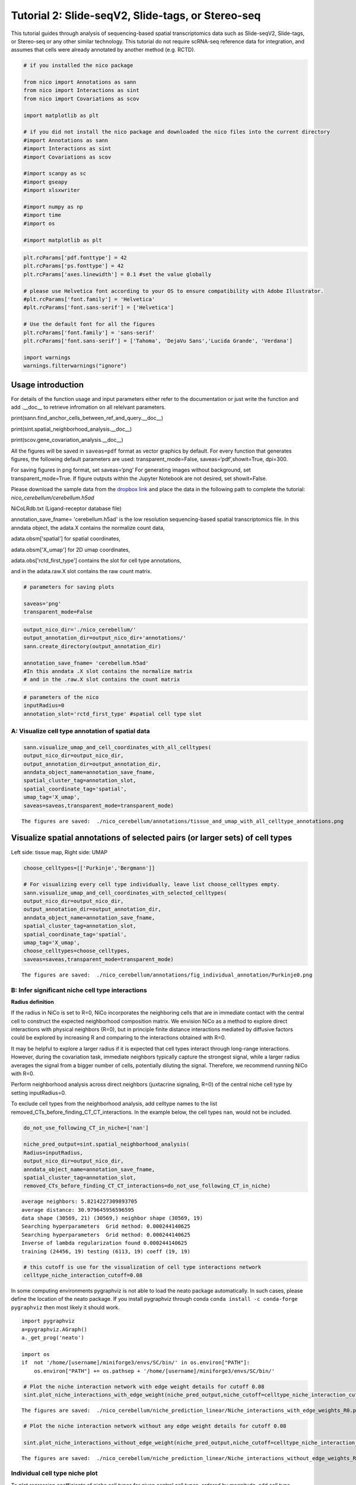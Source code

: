 Tutorial 2: Slide-seqV2, Slide-tags, or Stereo-seq
==================================================

This tutorial guides through analysis of sequencing-based spatial transcriptomics data such as Slide-seqV2, Slide-tags, or Stereo-seq
or any other similar technology.
This tutorial do not require scRNA-seq reference data for integration, and assumes that cells were already annotated by another method (e.g. RCTD).

.. code:: ipython3

    # if you installed the nico package

    from nico import Annotations as sann
    from nico import Interactions as sint
    from nico import Covariations as scov

    import matplotlib as plt

    # if you did not install the nico package and downloaded the nico files into the current directory
    #import Annotations as sann
    #import Interactions as sint
    #import Covariations as scov

    #import scanpy as sc
    #import gseapy
    #import xlsxwriter

    #import numpy as np
    #import time
    #import os

    #import matplotlib as plt


.. code:: ipython3

    plt.rcParams['pdf.fonttype'] = 42
    plt.rcParams['ps.fonttype'] = 42
    plt.rcParams['axes.linewidth'] = 0.1 #set the value globally

    # please use Helvetica font according to your OS to ensure compatibility with Adobe Illustrator.
    #plt.rcParams['font.family'] = 'Helvetica'
    #plt.rcParams['font.sans-serif'] = ['Helvetica']

    # Use the default font for all the figures
    plt.rcParams['font.family'] = 'sans-serif'
    plt.rcParams['font.sans-serif'] = ['Tahoma', 'DejaVu Sans','Lucida Grande', 'Verdana']

    import warnings
    warnings.filterwarnings("ignore")


Usage introduction
~~~~~~~~~~~~~~~~~~

For details of the function usage and input parameters either refer to
the documentation or just write the function and add .__doc__ to
retrieve infromation on all relelvant parameters.

print(sann.find_anchor_cells_between_ref_and_query.__doc__)

print(sint.spatial_neighborhood_analysis.__doc__)

print(scov.gene_covariation_analysis.__doc__)

All the figures will be saved in ``saveas=pdf`` format as vector
graphics by default. For every function that generates figures, the
following default parameters are used: transparent_mode=False,
saveas=‘pdf’,showit=True, dpi=300.

For saving figures in png format, set saveas=‘png’ For generating images
without background, set transparent_mode=True. If figure outputs within
the Jupyter Notebook are not desired, set showit=False.

Please download the sample data from the `dropbox link <https://www.dropbox.com/scl/fi/6hxyp2pxpxalw9rfirby6/nico\_cerebellum.zip?rlkey=9ye6rsk92uj9648ogjw5ypcum\&st=lvc8e366\&dl=0>`_
and place the data in the following path to complete the tutorial: `nico_cerebellum/cerebellum.h5ad`

NiCoLRdb.txt (Ligand-receptor database file)

annotation_save_fname= 'cerebellum.h5ad' is the low resolution sequencing-based spatial transcriptomics file.
In this anndata object, the adata.X contains the normalize count data,

adata.obsm['spatial'] for spatial coordinates,

adata.obsm['X_umap'] for 2D umap coordinates,

adata.obs['rctd_first_type'] contains the slot for cell type annotations,

and in the adata.raw.X slot contains the raw count matrix.



.. code:: ipython3

    # parameters for saving plots

    saveas='png'
    transparent_mode=False

.. code:: ipython3

    output_nico_dir='./nico_cerebellum/'
    output_annotation_dir=output_nico_dir+'annotations/'
    sann.create_directory(output_annotation_dir)

    annotation_save_fname= 'cerebellum.h5ad'
    #In this anndata .X slot contains the normalize matrix
    # and in the .raw.X slot contains the count matrix

.. code:: ipython3

    # parameters of the nico
    inputRadius=0
    annotation_slot='rctd_first_type' #spatial cell type slot

A: Visualize cell type annotation of spatial data
-------------------------------------------------

.. code:: ipython3

    sann.visualize_umap_and_cell_coordinates_with_all_celltypes(
    output_nico_dir=output_nico_dir,
    output_annotation_dir=output_annotation_dir,
    anndata_object_name=annotation_save_fname,
    spatial_cluster_tag=annotation_slot,
    spatial_coordinate_tag='spatial',
    umap_tag='X_umap',
    saveas=saveas,transparent_mode=transparent_mode)


.. parsed-literal::

    The figures are saved:  ./nico_cerebellum/annotations/tissue_and_umap_with_all_celltype_annotations.png



.. image:: tutorial2_files/tutorial2_8_1.png


Visualize spatial annotations of selected pairs (or larger sets) of cell types
~~~~~~~~~~~~~~~~~~~~~~~~~~~~~~~~~~~~~~~~~~~~~~~~~~~~~~~~~~~~~~~~~~~~~~~~~~~~~~

Left side: tissue map, Right side: UMAP

.. code:: ipython3

    choose_celltypes=[['Purkinje','Bergmann']]

    # For visualizing every cell type individually, leave list choose_celltypes empty.
    sann.visualize_umap_and_cell_coordinates_with_selected_celltypes(
    output_nico_dir=output_nico_dir,
    output_annotation_dir=output_annotation_dir,
    anndata_object_name=annotation_save_fname,
    spatial_cluster_tag=annotation_slot,
    spatial_coordinate_tag='spatial',
    umap_tag='X_umap',
    choose_celltypes=choose_celltypes,
    saveas=saveas,transparent_mode=transparent_mode)


.. parsed-literal::

    The figures are saved:  ./nico_cerebellum/annotations/fig_individual_annotation/Purkinje0.png



.. image:: tutorial2_files/tutorial2_10_1.png


B: Infer significant niche cell type interactions
-------------------------------------------------

**Radius definition**

If the radius in NiCo is set to R=0, NiCo incorporates the neighboring cells
that are in immediate contact with the central cell to construct the expected
neighborhood composition matrix. We envision NiCo as a method to explore
direct interactions with physical neighbors (R=0), but in principle
finite distance interactions mediated by diffusive factors could be
explored by increasing R and comparing to the interactions obtained with
R=0.

It may be helpful to explore a larger radius if it is expected that cell
types interact through long-range interactions. However, during the
covariation task, immediate neighbors typically capture the strongest
signal, while a larger radius averages the signal from a bigger number of cells,
potentially diluting the signal. Therefore, we recommend running NiCo with R=0.

Perform neighborhood analysis across direct neighbors (juxtacrine
signaling, R=0) of the central niche cell type by setting inputRadius=0.

To exclude cell types from the neighborhood analysis, add celltype names
to the list removed_CTs_before_finding_CT_CT_interactions. In the
example below, the cell types ``nan``, would not be included.



.. code:: ipython3

    do_not_use_following_CT_in_niche=['nan']

    niche_pred_output=sint.spatial_neighborhood_analysis(
    Radius=inputRadius,
    output_nico_dir=output_nico_dir,
    anndata_object_name=annotation_save_fname,
    spatial_cluster_tag=annotation_slot,
    removed_CTs_before_finding_CT_CT_interactions=do_not_use_following_CT_in_niche)



.. parsed-literal::

    average neighbors: 5.8214227309893705
    average distance: 30.979645956596595
    data shape (30569, 21) (30569,) neighbor shape (30569, 19)
    Searching hyperparameters  Grid method: 0.000244140625
    Searching hyperparameters  Grid method: 0.000244140625
    Inverse of lambda regularization found 0.000244140625
    training (24456, 19) testing (6113, 19) coeff (19, 19)



.. code:: ipython3

    # this cutoff is use for the visualization of cell type interactions network
    celltype_niche_interaction_cutoff=0.08


In some computing environments pygraphviz is not able to load the neato
package automatically. In such cases, please define the location of the
neato package. If you install pygraphviz through conda
``conda install -c conda-forge pygraphviz`` then most likely it should
work.

::

   import pygraphviz
   a=pygraphviz.AGraph()
   a._get_prog('neato')

   import os
   if  not '/home/[username]/miniforge3/envs/SC/bin/' in os.environ["PATH"]:
       os.environ["PATH"] += os.pathsep + '/home/[username]/miniforge3/envs/SC/bin/'

.. code:: ipython3


    # Plot the niche interaction network with edge weight details for cutoff 0.08
    sint.plot_niche_interactions_with_edge_weight(niche_pred_output,niche_cutoff=celltype_niche_interaction_cutoff,saveas=saveas,transparent_mode=transparent_mode)



.. parsed-literal::

    The figures are saved:  ./nico_cerebellum/niche_prediction_linear/Niche_interactions_with_edge_weights_R0.png



.. image:: tutorial2_files/tutorial2_18_1.png


.. code:: ipython3

    # Plot the niche interaction network without any edge weight details for cutoff 0.08

    sint.plot_niche_interactions_without_edge_weight(niche_pred_output,niche_cutoff=celltype_niche_interaction_cutoff,saveas=saveas,transparent_mode=transparent_mode)



.. parsed-literal::

    The figures are saved:  ./nico_cerebellum/niche_prediction_linear/Niche_interactions_without_edge_weights_R0.png



.. image:: tutorial2_files/tutorial2_19_1.png


Individual cell type niche plot
-------------------------------

To plot regression coefficients of niche cell types for given central cell types, ordered by magnitude,
add cell type names for the desired central cell types to the list argument choose_celltypes (e.g. Purkinje
and Bergmann cells).

.. code:: ipython3

    # Blue dotted line in following plot is celltype_niche_interaction_cutoff

    sint.find_interacting_cell_types(niche_pred_output,choose_celltypes=['Purkinje','Bergmann'],
    celltype_niche_interaction_cutoff=celltype_niche_interaction_cutoff,
    saveas=saveas,transparent_mode=transparent_mode,figsize=(4.0,2.0))




.. parsed-literal::

    The figures are saved:  ./nico_cerebellum/niche_prediction_linear/TopCoeff_R0/Rank2_Purkinje.png
    The figures are saved:  ./nico_cerebellum/niche_prediction_linear/TopCoeff_R0/Rank6_Bergmann.png



.. image:: tutorial2_files/tutorial2_22_1.png



.. image:: tutorial2_files/tutorial2_22_2.png


If niche cell types from the niche neighborhood of all central cell
types should be plotted or saved, then leave the choose_celltypes list
argument empty.

.. code:: ipython3

    #sint.find_interacting_cell_types(niche_pred_output,choose_celltypes=[])

.. code:: ipython3

    # Plot the ROC curve of the classifier prediction for one of the cross-folds.
    # sint.plot_roc_results(niche_pred_output,saveas=saveas,transparent_mode=transparent_mode)

Plot the average confusion matrix of the classifier from cross-folds:

.. code:: ipython3

    sint.plot_confusion_matrix(niche_pred_output,
    saveas=saveas,transparent_mode=transparent_mode)


.. parsed-literal::

    The figures are saved:  ./nico_cerebellum/niche_prediction_linear/Confusing_matrix_R0.png



.. image:: tutorial2_files/tutorial2_27_1.png


Plot the average coefficient matrix of the classifier from cross-folds:

.. code:: ipython3

    sint.plot_coefficient_matrix(niche_pred_output,
    saveas=saveas,transparent_mode=transparent_mode)


.. parsed-literal::

    The figures are saved:  ./nico_cerebellum/niche_prediction_linear/weight_matrix_R0.png



.. image:: tutorial2_files/tutorial2_29_1.png


.. code:: ipython3

    #st.plot_predicted_probabilities(niche_pred_output)

Plot the evaluation score of the classifier for different metrics:

.. code:: ipython3

    sint.plot_evaluation_scores(niche_pred_output,
    saveas=saveas, transparent_mode=transparent_mode, figsize=(4,3))


.. parsed-literal::

    The figures are saved:  ./nico_cerebellum/niche_prediction_linear/scores_0.png



.. image:: tutorial2_files/tutorial2_32_1.png


C: Perform niche cell state covariation analysis using latent factors
---------------------------------------------------------------------

Note: From module C onwards, Jupyter cells are independent of previous
steps. Therefore, if you want to try different settings, you do not need
to run the previous Jupyter cells.

Covariation parameter settings
~~~~~~~~~~~~~~~~~~~~~~~~~~~~~~~~

Infer desired number of latent factors (e.g., no_of_factors=3) for each
cell type. Here, we consider only the spatial modality and thus use conventional
non-negative matrix factorization.

Set spatial_integration_modality=‘single’ for applying the conventional
non-negative matrix factorization method on unimodal spatial data
without integration.

In this case, latent factors will be derived from the spatial data
alone.

Ligand-Receptor database file
~~~~~~~~~~~~~~~~~~~~~~~~~~~~~

NiCoLRdb.txt is the name of the ligand-receptor database file. Users can
use databases of similar format from any resource.

NiCoLRdb.txt was created by merging ligand-receptor pairs from NATMI,
OMNIPATH, and CellPhoneDB. It can be downloaded from github
and saved in the local directory from where this notebook is run.

.. code:: ipython3

    # By default, the function is run with spatial_integration_modality='double', i.e.
    # it integrates spatial transcriptomics with scRNAseq data
    # For running it only on spatial transcriptomics data, specify
    # spatial_integration_modality='single'

    cov_out=scov.gene_covariation_analysis(Radius=inputRadius,
    no_of_factors=3,
    spatial_integration_modality='single',
    anndata_object_name=annotation_save_fname,
    output_niche_prediction_dir=output_nico_dir,
    ref_cluster_tag=annotation_slot) #LRdbFilename='NiCoLRdb.txt'




.. parsed-literal::

    common genes between sc and sp 5160 5160


     Spatial and scRNA-seq number of clusters, respectively  19 19
    Common cell types between spatial and scRNA-seq data   19 {'Lugaro', 'Ependymal', 'Candelabrum', 'Bergmann', 'Purkinje', 'Golgi', 'Fibroblast', 'Macrophages', 'MLI2', 'MLI1', 'Oligodendrocytes', 'Polydendrocytes', 'Endothelial', 'Granule', 'Microglia', 'Choroid', 'Globular', 'Astrocytes', 'UBCs'}

    The spatial cluster name does not match the scRNA-seq cluster name  set()
    If the above answer is Null, then everything is okay. However, if any spatial cell type does not exist in the scRNA-seq data, please correct this manually; otherwise, NiCo will not run.



    Astrocytes alpha, H size, W size, spH size: 0 (3, 897) (4676, 3) (3, 897)
    Bergmann alpha, H size, W size, spH size: 0 (3, 1534) (4802, 3) (3, 1534)
    Candelabrum alpha, H size, W size, spH size: 0 (3, 42) (2823, 3) (3, 42)
    Choroid alpha, H size, W size, spH size: 0 (3, 33) (2079, 3) (3, 33)
    Endothelial alpha, H size, W size, spH size: 0 (3, 96) (2965, 3) (3, 96)
    Ependymal alpha, H size, W size, spH size: 0 (3, 54) (2767, 3) (3, 54)
    Fibroblast alpha, H size, W size, spH size: 0 (3, 307) (4206, 3) (3, 307)
    Globular alpha, H size, W size, spH size: 0 (3, 15) (2104, 3) (3, 15)
    Golgi alpha, H size, W size, spH size: 0 (3, 221) (4224, 3) (3, 221)
    Granule alpha, H size, W size, spH size: 0 (3, 20575) (5147, 3) (3, 20575)
    Lugaro alpha, H size, W size, spH size: 0 (3, 78) (3715, 3) (3, 78)
    MLI1 alpha, H size, W size, spH size: 0 (3, 888) (4478, 3) (3, 888)
    MLI2 alpha, H size, W size, spH size: 0 (3, 888) (4378, 3) (3, 888)
    Macrophages alpha, H size, W size, spH size: 0 (3, 10) (642, 3) (3, 10)
    Microglia alpha, H size, W size, spH size: 0 (3, 69) (2540, 3) (3, 69)
    Oligodendrocytes alpha, H size, W size, spH size: 0 (3, 2087) (4797, 3) (3, 2087)
    Polydendrocytes alpha, H size, W size, spH size: 0 (3, 113) (3538, 3) (3, 113)
    Purkinje alpha, H size, W size, spH size: 0 (3, 2583) (4931, 3) (3, 2583)
    UBCs alpha, H size, W size, spH size: 0 (3, 85) (3415, 3) (3, 85)



Visualize the cosine similarity and Spearman correlation between genes and latent factors
~~~~~~~~~~~~~~~~~~~~~~~~~~~~~~~~~~~~~~~~~~~~~~~~~~~~~~~~~~~~~~~~~~~~~~~~~~~~~~~~~~~~~~~~~

The following function generates output for the top 30 genes based on cosine
similarity (left) or Spearman correlation (right) with latent factors.

Select cell types by adding IDs to the list argument choose_celltypes, or
leave empty for generating output for all cell types.

.. code:: ipython3

    scov.plot_cosine_and_spearman_correlation_to_factors(cov_out,
    choose_celltypes=['Bergmann'],
    NOG_Fa=30,
    saveas=saveas,transparent_mode=transparent_mode,
    figsize=(15,10))


.. parsed-literal::

    cell types found  ['Bergmann']
    The figures are saved:  ./nico_cerebellum/covariations_R0_F3/NMF_output/Bergmann.png



.. image:: tutorial2_files/tutorial2_39_1.png



Visualizes genes associated with the latent factors along with average expression
~~~~~~~~~~~~~~~~~~~~~~~~~~~~~~~~~~~~~~~~~~~~~~~~~~~~~~~~~~~~~~~~~~~~~~~~~~~~~~~~~


Call the following function
(scov.extract_and_plot_top_genes_from_chosen_factor_in_celltype) to
visualize correlation and expression of genes associated with factors

For example, visualize and extract the top 20 genes (top_NOG=20)
correlating negatively (positively_correlated=False) by Spearman
correlation (correlation_with_spearman=True) for cell type Purkinje
(choose_celltype=‘Purkinje’) to factor 1 (choose_factor_id=1)

.. code:: ipython3

    dataFrame=scov.extract_and_plot_top_genes_from_chosen_factor_in_celltype(cov_out,
    choose_celltype='Purkinje',
    choose_factor_id=1,
    top_NOG=20,correlation_with_spearman=True,positively_correlated=True,
    saveas=saveas,transparent_mode=transparent_mode )


.. parsed-literal::

    The figures are saved:  ./nico_cerebellum/covariations_R0_F3/dotplots/Factors_Purkinje.png



.. image:: tutorial2_files/tutorial2_42_1.png

Inspect genes associated with a latent factor
~~~~~~~~~~~~~~~~~~~~~~~~~~~~~~~~~~~~~~~~~~~~~


Inspect the top genes associated with a the given factor. The table summarizes the
positive or negative spearman correlation or cosine similarity with the factor, the mean
expression and the proportion of cells expressing the gene for the respective cell type.


.. code:: ipython3

    dataFrame




.. raw:: html

    <div>
    <style scoped>
        .dataframe tbody tr th:only-of-type {
            vertical-align: middle;
        }

        .dataframe tbody tr th {
            vertical-align: top;
        }

        .dataframe thead th {
            text-align: right;
        }
    </style>
    <table border="1" class="dataframe">
      <thead>
        <tr style="text-align: right;">
          <th></th>
          <th>Gene</th>
          <th>Fa</th>
          <th>mean_expression</th>
          <th>proportion_of_population_expressed</th>
        </tr>
      </thead>
      <tbody>
        <tr>
          <th>0</th>
          <td>Calb1</td>
          <td>0.758210</td>
          <td>4.204801</td>
          <td>0.844367</td>
        </tr>
        <tr>
          <th>1</th>
          <td>Pcp4</td>
          <td>0.757111</td>
          <td>6.616725</td>
          <td>0.932249</td>
        </tr>
        <tr>
          <th>2</th>
          <td>Car8</td>
          <td>0.756901</td>
          <td>6.302749</td>
          <td>0.934959</td>
        </tr>
        <tr>
          <th>3</th>
          <td>Atp1b1</td>
          <td>0.752535</td>
          <td>3.228417</td>
          <td>0.773906</td>
        </tr>
        <tr>
          <th>4</th>
          <td>Nsg1</td>
          <td>0.735999</td>
          <td>3.327526</td>
          <td>0.803329</td>
        </tr>
        <tr>
          <th>5</th>
          <td>Itm2b</td>
          <td>0.735834</td>
          <td>3.303136</td>
          <td>0.802555</td>
        </tr>
        <tr>
          <th>6</th>
          <td>Calm2</td>
          <td>0.702097</td>
          <td>2.882307</td>
          <td>0.795587</td>
        </tr>
        <tr>
          <th>7</th>
          <td>Atp2a2</td>
          <td>0.681419</td>
          <td>2.284940</td>
          <td>0.708866</td>
        </tr>
        <tr>
          <th>8</th>
          <td>Dner</td>
          <td>0.670894</td>
          <td>2.528068</td>
          <td>0.749129</td>
        </tr>
        <tr>
          <th>9</th>
          <td>Pvalb</td>
          <td>0.661823</td>
          <td>3.056523</td>
          <td>0.839334</td>
        </tr>
        <tr>
          <th>10</th>
          <td>Ckb</td>
          <td>0.633108</td>
          <td>3.635308</td>
          <td>0.862176</td>
        </tr>
        <tr>
          <th>11</th>
          <td>Calm1</td>
          <td>0.627708</td>
          <td>2.569880</td>
          <td>0.794812</td>
        </tr>
        <tr>
          <th>12</th>
          <td>Itpr1</td>
          <td>0.609601</td>
          <td>4.615563</td>
          <td>0.900503</td>
        </tr>
        <tr>
          <th>13</th>
          <td>Ndrg4</td>
          <td>0.603611</td>
          <td>1.571816</td>
          <td>0.638405</td>
        </tr>
        <tr>
          <th>14</th>
          <td>Pcp2</td>
          <td>0.599627</td>
          <td>3.116144</td>
          <td>0.874952</td>
        </tr>
        <tr>
          <th>15</th>
          <td>Ppp1r17</td>
          <td>0.595415</td>
          <td>1.731707</td>
          <td>0.671700</td>
        </tr>
        <tr>
          <th>16</th>
          <td>Ywhah</td>
          <td>0.592602</td>
          <td>1.284940</td>
          <td>0.593496</td>
        </tr>
        <tr>
          <th>17</th>
          <td>Stmn3</td>
          <td>0.575030</td>
          <td>1.546264</td>
          <td>0.654278</td>
        </tr>
        <tr>
          <th>18</th>
          <td>Nptn</td>
          <td>0.555403</td>
          <td>1.041038</td>
          <td>0.530004</td>
        </tr>
        <tr>
          <th>19</th>
          <td>Mdh1</td>
          <td>0.552998</td>
          <td>1.429733</td>
          <td>0.627178</td>
        </tr>
      </tbody>
    </table>
    </div>



Save the latent factors into an excel sheet
~~~~~~~~~~~~~~~~~~~~~~~~~~~~~~~~~~~~~~~~~~~~~

Save data in an excel sheet for each cell type, including latent factor
associations of all genes according to Spearman correlation and cosine
similarity.

.. code:: ipython3

    scov.make_excel_sheet_for_gene_correlation(cov_out)

D: Cell type covariation visualization
--------------------------------------

Plot linear regression coefficients between factors of the central cell type (y-axis,
defined by list argument choose_celltypes) and factors of niche cell types (x-axis).

Circle size scales with -log10(p-value) (indicated as number on top of
each circle). To generate plots for all cell types, leave list argument
choose_celltypes empty.

.. code:: ipython3


    scov.plot_significant_regression_covariations_as_circleplot(cov_out,
    choose_celltypes=['Bergmann'],
    pvalue_cutoff=0.05,mention_pvalue=True,
    saveas=saveas,transparent_mode=transparent_mode,
    figsize=(6,1.25))

    # In the following example, a p-value cutoff is explicitely defined by the pvalue_cutoff argument.
    # p-value is printed as the -log10(p-value) on top of circle.
    # circle color is the regression coefficients


.. parsed-literal::

    cell types found  ['Bergmann']
    The regression figures as pvalue circle plots are saved in following path  ./nico_cerebellum/covariations_R0_F3/Regression_outputs/pvalue_coeff_circleplot_*



.. image:: tutorial2_files/tutorial2_48_1.png







Visualize as heatmap instead of circle plot
~~~~~~~~~~~~~~~~~~~~~~~~~~~~~~~~~~~~~~~~~~~

Plot regression coefficients between niche cell types (x-axis) and central cell
type (y-axis, defined by list argument choose_celltypes) as heatmap.

Leave list argument choose_celltypes empty to generate plots for all
cell types. The top subfigure shows the coefficients and bottom subfigure
shows the -log10 p-values.

.. code:: ipython3

    scov.plot_significant_regression_covariations_as_heatmap(cov_out,
    choose_celltypes=['Bergmann'],
    saveas=saveas,transparent_mode=transparent_mode, figsize=(6,1.25))



.. parsed-literal::

    cell types found  ['Bergmann']
    The regression figures as pvalue heatmap plots are saved in following path  ./nico_cerebellum/covariations_R0_F3/Regression_outputs/pvalue_coeff_heatmap_*



.. image:: tutorial2_files/tutorial2_53_1.png


E: Analysis of ligand-receptor interactions between covarying niche cell types
------------------------------------------------------------------------------

Save excel sheets and summary in text file
~~~~~~~~~~~~~~~~~~~~~~~~~~~~~~~~~~~~~~~~~~

Save all ligand-receptor interactions infered for the niche of each cell
type in an excel sheet, and a summary of significant niche
interactions in a text file.


.. code:: ipython3

    scov.save_LR_interactions_in_excelsheet_and_regression_summary_in_textfile_for_interacting_cell_types(cov_out,
    pvalueCutoff=0.05,correlation_with_spearman=True,
    LR_plot_NMF_Fa_thres=0.1,LR_plot_Exp_thres=0.1,number_of_top_genes_to_print=5)



.. parsed-literal::

    The Excel sheet is saved:  ./nico_cerebellum/covariations_R0_F3/Lig_and_Rec_enrichment_in_interacting_celltypes.xlsx
    The text file is saved: ./nico_cerebellum/covariations_R0_F3/Regression_summary.txt





Usage for ligand-receptor visualizations
~~~~~~~~~~~~~~~~~~~~~~~~~~~~~~~~~~~~~~~~

Perform ligand-receptors analysis In this example, output is generated
for the ligand-receptor pairs associated with the intercting factor 1 of
Bergmann cells and factor 1 of Purkinje cells.

choose_interacting_celltype_pair=[‘Bergmann’,‘Purkinje’]

choose_factors_id=[1,1] entries correspond to cell types in
choose_interacting_celltype_pair, i.e., first factor ID corresponds to
Bergmann and second factor ID corresponds to Purkinje.

By default, the analysis is saved in 3 separate figures (bidirectional,
CC to NC and NC to CC). CC: central cell NC: niche cell

Our analysis accounts for bidirectional cellular crosstalk interactions
of ligands and receptors in cell types A and B. The ligand can be
expressed on cell type A and signal to the receptor detected on cell
type B, or vice versa.

By changing the cutoff for minimum factor correlation of ligand/receptor
genes (LR_plot_NMF_Fa_thres=0.2) or the cutoff for the minimum fraction
of cells expressing the ligand/receptor genes (LR_plot_Exp_thres=0.2)
the stringency of the output filtering can be controled.

.. code:: ipython3

    scov.find_LR_interactions_in_interacting_cell_types(cov_out,
    choose_interacting_celltype_pair=['Bergmann','Purkinje'],
    choose_factors_id=[1,1],
    pvalueCutoff=0.05,
    LR_plot_NMF_Fa_thres=0.15,
    LR_plot_Exp_thres=0.15,
    saveas=saveas,transparent_mode=transparent_mode,figsize=(12, 10))


.. parsed-literal::

    LR figures for both ways are saved in following path  ./nico_cerebellum/covariations_R0_F3/Plot_ligand_receptor_in_niche/
    LR figures for CC to NC are saved in following path  ./nico_cerebellum/covariations_R0_F3/Plot_ligand_receptor_in_niche_cc_vs_nc/
    LR figures for NC to CC are saved in following path  ./nico_cerebellum/covariations_R0_F3/Plot_ligand_receptor_in_niche_nc_vs_cc/




.. parsed-literal::

    0




.. image:: tutorial2_files/tutorial2_60_2.png



.. image:: tutorial2_files/tutorial2_60_3.png



.. image:: tutorial2_files/tutorial2_60_4.png


Perform ligand-receptors analysis of the Bergmann cell niche including
all significant interaction partners.

choose_interacting_celltype_pair=[‘Bergmann’] generates plots for all
cell types interacting sigificantly with Bergmann cells.

choose_factors_id=[] if empty, generates plots for all significantly
covarying factors

.. code:: ipython3

    # scov.find_LR_interactions_in_interacting_cell_types(all_output_data,choose_interacting_celltype_pair=['Bergmann'],
    #   choose_factors_id=[], LR_plot_NMF_Fa_thres=0.2,LR_plot_Exp_thres=0.2,saveas=saveas,transparent_mode=transparent_mode)






F: Perform functional enrichment analysis for genes associated with latent factors
----------------------------------------------------------------------------------

Perform pathway enrichment analysis for factor-associated genes
~~~~~~~~~~~~~~~~~~~~~~~~~~~~~~~~~~~~~~~~~~~~~~~~~~~~~~~~~~~~~~~

In this example, pathway analysis is performed for the top 50
(NOG_pathway=50) genes, positively correlated
(positively_correlated=True) with factor 1 (choose_factors_id=[1]) of
Bergmann cells (choose_celltypes=[‘Bergmann’]) testing for enrichment of
Bioplanet 2019 (database=[‘BioPlanet_2019’]).

If savefigure=True, then the figures will be saved in the respective
folder.

.. code:: ipython3

    scov.pathway_analysis(cov_out,
    choose_celltypes=['Bergmann'],
    NOG_pathway=50,
    choose_factors_id=[1],
    positively_correlated=True,
    savefigure=False,database=['BioPlanet_2019'])


.. parsed-literal::

    The pathway figures are saved in  ./nico_cerebellum/covariations_R0_F3/Pathway_figures/
    cell types found  ['Bergmann']



.. image:: tutorial2_files/tutorial2_68_1.png


In this example, pathway analysis is performed for the top 50
(NOG_pathway=50) genes, postively correlated
(positively_correlated=True) with factor 1 (choose_factors_id=[1]) of
Purkinje cells (choose_celltypes=[‘Purkinje']) testing for enrichment of
GO Biological Processes (database=[‘BioPlanet_2019’]).

If savefigure=True, then the figures will be saved in the respective
folder.

.. code:: ipython3

    scov.pathway_analysis(cov_out,
    choose_celltypes=['Purkinje'],
    NOG_pathway=50,
    choose_factors_id=[1],
    positively_correlated=True,
    savefigure=False,database=['BioPlanet_2019'])


.. parsed-literal::

    The pathway figures are saved in  ./nico_cerebellum/covariations_R0_F3/Pathway_figures/
    cell types found  ['Purkinje']



.. image:: tutorial2_files/tutorial2_70_1.png



G: Visualization of top genes across cell types and factors as dotplot
---------------------------------------------------------------------

Show the top 20 positively and negatively correlated genes (top_NOG=20) to
the factors in visualize_factors_id and their average expression on a log scale for
corresponding cell types indicated in choose_interacting_celltype_pair.
In this example, plots are generated for factor 1 for Purkinje cells and factor 1
for Bergmann cells.

If the choose_celltypes=[], the plot will be generated for all cell types.

.. code:: ipython3

    scov.plot_top_genes_for_pair_of_celltypes_from_two_chosen_factors(cov_out,
    choose_interacting_celltype_pair=['Purkinje','Bergmann'],
    visualize_factors_id=[1,1],
    top_NOG=20,saveas=saveas,transparent_mode=transparent_mode)


.. parsed-literal::

    The figures are saved:  ./nico_cerebellum/covariations_R0_F3/dotplots/combined_Purkinje_Bergmann.png



.. image:: tutorial2_files/tutorial2_73_1.png



.. code:: ipython3



    scov.plot_top_genes_for_a_given_celltype_from_all_three_factors(cov_out,
    choose_celltypes=['Bergmann','Purkinje'],
    top_NOG=20,saveas=saveas,transparent_mode=transparent_mode)




.. parsed-literal::

    cell types found  ['Bergmann', 'Purkinje']
    The figures are saved:  ./nico_cerebellum/covariations_R0_F3/dotplots/Bergmann.png
    The figures are saved:  ./nico_cerebellum/covariations_R0_F3/dotplots/Purkinje.png



.. image:: tutorial2_files/tutorial2_75_1.png



.. image:: tutorial2_files/tutorial2_75_2.png


H: Visualize factor values in the UMAP
---------------------------------------

Visualize factor values for select cell types, e.g., Bergmann and Purkinje
cells (choose_interacting_celltype_pair=[['Bergmann','Purkinje']) in
scRNA-seq data umap. Select factors for each cell type
(visualize_factors_id=[1,1]).



.. code:: ipython3

    scov.visualize_factors_in_spatial_umap(cov_out,
    visualize_factors_id=[1,1],
    umap_tag='X_umap',
    choose_interacting_celltype_pair=['Bergmann','Purkinje'],
    saveas=saveas,transparent_mode=transparent_mode,figsize=(8,3.5))



.. parsed-literal::

    The figures are saved:  ./nico_cerebellum/covariations_R0_F3/spatial_factors_in_umap.png




.. parsed-literal::

    0




.. image:: tutorial2_files/tutorial2_80_2.png


.. code:: ipython3

    scov.visualize_factors_in_spatial_umap(cov_out,
    visualize_factors_id=[1],
    umap_tag='X_umap',
    choose_interacting_celltype_pair=['Bergmann'],
    saveas=saveas,transparent_mode=transparent_mode,figsize=(4,3.5))


.. parsed-literal::

    The figures are saved:  ./nico_cerebellum/covariations_R0_F3/spatial_factors_in_umap.png




.. parsed-literal::

    0




.. image:: tutorial2_files/tutorial2_81_2.png
